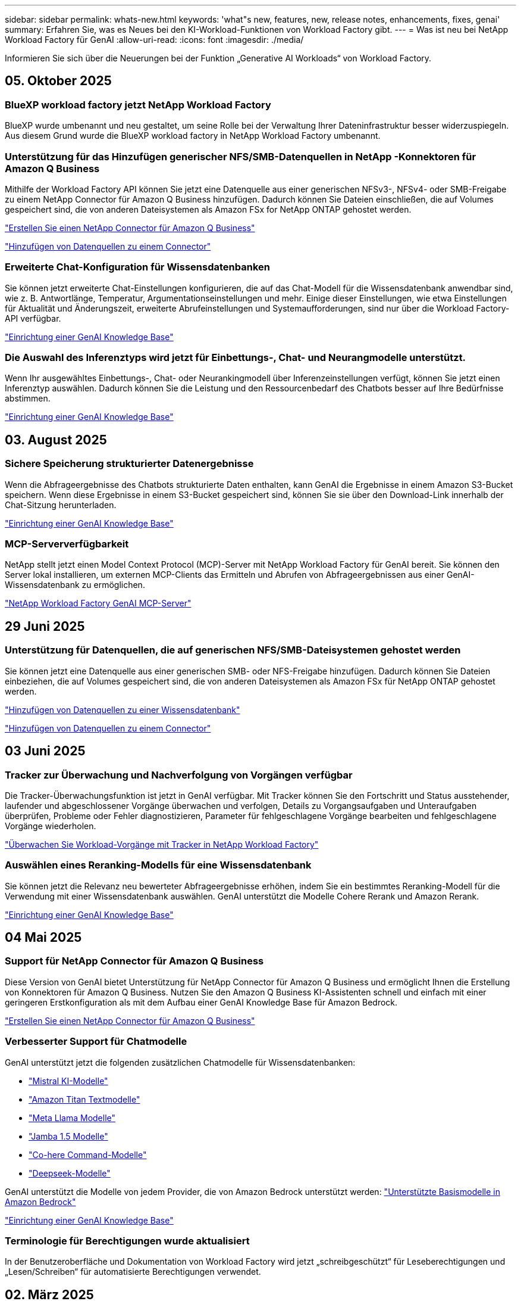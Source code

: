 ---
sidebar: sidebar 
permalink: whats-new.html 
keywords: 'what"s new, features, new, release notes, enhancements, fixes, genai' 
summary: Erfahren Sie, was es Neues bei den KI-Workload-Funktionen von Workload Factory gibt. 
---
= Was ist neu bei NetApp Workload Factory für GenAI
:allow-uri-read: 
:icons: font
:imagesdir: ./media/


[role="lead"]
Informieren Sie sich über die Neuerungen bei der Funktion „Generative AI Workloads“ von Workload Factory.



== 05. Oktober 2025



=== BlueXP workload factory jetzt NetApp Workload Factory

BlueXP wurde umbenannt und neu gestaltet, um seine Rolle bei der Verwaltung Ihrer Dateninfrastruktur besser widerzuspiegeln. Aus diesem Grund wurde die BlueXP workload factory in NetApp Workload Factory umbenannt.



=== Unterstützung für das Hinzufügen generischer NFS/SMB-Datenquellen in NetApp -Konnektoren für Amazon Q Business

Mithilfe der Workload Factory API können Sie jetzt eine Datenquelle aus einer generischen NFSv3-, NFSv4- oder SMB-Freigabe zu einem NetApp Connector für Amazon Q Business hinzufügen.  Dadurch können Sie Dateien einschließen, die auf Volumes gespeichert sind, die von anderen Dateisystemen als Amazon FSx for NetApp ONTAP gehostet werden.

link:https://docs.netapp.com/us-en/workload-genai/connector/define-connector.html["Erstellen Sie einen NetApp Connector für Amazon Q Business"]

link:https://docs.netapp.com/us-en/workload-genai/connector/define-connector.html#add-data-sources-to-the-connector["Hinzufügen von Datenquellen zu einem Connector"]



=== Erweiterte Chat-Konfiguration für Wissensdatenbanken

Sie können jetzt erweiterte Chat-Einstellungen konfigurieren, die auf das Chat-Modell für die Wissensdatenbank anwendbar sind, wie z. B. Antwortlänge, Temperatur, Argumentationseinstellungen und mehr.  Einige dieser Einstellungen, wie etwa Einstellungen für Aktualität und Änderungszeit, erweiterte Abrufeinstellungen und Systemaufforderungen, sind nur über die Workload Factory-API verfügbar.

link:https://docs.netapp.com/us-en/workload-genai/knowledge-base/create-knowledgebase.html["Einrichtung einer GenAI Knowledge Base"]



=== Die Auswahl des Inferenztyps wird jetzt für Einbettungs-, Chat- und Neurangmodelle unterstützt.

Wenn Ihr ausgewähltes Einbettungs-, Chat- oder Neurankingmodell über Inferenzeinstellungen verfügt, können Sie jetzt einen Inferenztyp auswählen.  Dadurch können Sie die Leistung und den Ressourcenbedarf des Chatbots besser auf Ihre Bedürfnisse abstimmen.

link:https://docs.netapp.com/us-en/workload-genai/knowledge-base/create-knowledgebase.html["Einrichtung einer GenAI Knowledge Base"]



== 03. August 2025



=== Sichere Speicherung strukturierter Datenergebnisse

Wenn die Abfrageergebnisse des Chatbots strukturierte Daten enthalten, kann GenAI die Ergebnisse in einem Amazon S3-Bucket speichern.  Wenn diese Ergebnisse in einem S3-Bucket gespeichert sind, können Sie sie über den Download-Link innerhalb der Chat-Sitzung herunterladen.

link:https://docs.netapp.com/us-en/workload-genai/knowledge-base/create-knowledgebase.html["Einrichtung einer GenAI Knowledge Base"]



=== MCP-Serververfügbarkeit

NetApp stellt jetzt einen Model Context Protocol (MCP)-Server mit NetApp Workload Factory für GenAI bereit. Sie können den Server lokal installieren, um externen MCP-Clients das Ermitteln und Abrufen von Abfrageergebnissen aus einer GenAI-Wissensdatenbank zu ermöglichen.

link:https://github.com/NetApp/mcp/tree/main/NetApp-KnowledgeBase-MCP-server["NetApp Workload Factory GenAI MCP-Server"^]



== 29 Juni 2025



=== Unterstützung für Datenquellen, die auf generischen NFS/SMB-Dateisystemen gehostet werden

Sie können jetzt eine Datenquelle aus einer generischen SMB- oder NFS-Freigabe hinzufügen. Dadurch können Sie Dateien einbeziehen, die auf Volumes gespeichert sind, die von anderen Dateisystemen als Amazon FSx für NetApp ONTAP gehostet werden.

https://docs.netapp.com/us-en/workload-genai/knowledge-base/create-knowledgebase.html#add-data-sources-to-the-knowledge-base["Hinzufügen von Datenquellen zu einer Wissensdatenbank"]

https://docs.netapp.com/us-en/workload-genai/connector/define-connector.html#add-data-sources-to-the-connector["Hinzufügen von Datenquellen zu einem Connector"]



== 03 Juni 2025



=== Tracker zur Überwachung und Nachverfolgung von Vorgängen verfügbar

Die Tracker-Überwachungsfunktion ist jetzt in GenAI verfügbar. Mit Tracker können Sie den Fortschritt und Status ausstehender, laufender und abgeschlossener Vorgänge überwachen und verfolgen, Details zu Vorgangsaufgaben und Unteraufgaben überprüfen, Probleme oder Fehler diagnostizieren, Parameter für fehlgeschlagene Vorgänge bearbeiten und fehlgeschlagene Vorgänge wiederholen.

link:https://docs.netapp.com/us-en/workload-genai/general/monitor-operations.html["Überwachen Sie Workload-Vorgänge mit Tracker in NetApp Workload Factory"]



=== Auswählen eines Reranking-Modells für eine Wissensdatenbank

Sie können jetzt die Relevanz neu bewerteter Abfrageergebnisse erhöhen, indem Sie ein bestimmtes Reranking-Modell für die Verwendung mit einer Wissensdatenbank auswählen. GenAI unterstützt die Modelle Cohere Rerank und Amazon Rerank.

link:https://docs.netapp.com/us-en/workload-genai/knowledge-base/create-knowledgebase.html["Einrichtung einer GenAI Knowledge Base"]



== 04 Mai 2025



=== Support für NetApp Connector für Amazon Q Business

Diese Version von GenAI bietet Unterstützung für NetApp Connector für Amazon Q Business und ermöglicht Ihnen die Erstellung von Konnektoren für Amazon Q Business. Nutzen Sie den Amazon Q Business KI-Assistenten schnell und einfach mit einer geringeren Erstkonfiguration als mit dem Aufbau einer GenAI Knowledge Base für Amazon Bedrock.

link:https://docs.netapp.com/us-en/workload-genai/connector/define-connector.html["Erstellen Sie einen NetApp Connector für Amazon Q Business"]



=== Verbesserter Support für Chatmodelle

GenAI unterstützt jetzt die folgenden zusätzlichen Chatmodelle für Wissensdatenbanken:

* link:https://docs.mistral.ai/getting-started/models/models_overview/["Mistral KI-Modelle"^]
* link:https://docs.aws.amazon.com/bedrock/latest/userguide/titan-text-models.html["Amazon Titan Textmodelle"^]
* link:https://www.llama.com/docs/model-cards-and-prompt-formats/["Meta Llama Modelle"^]
* link:https://docs.ai21.com/["Jamba 1.5 Modelle"^]
* link:https://docs.cohere.com/docs/the-cohere-platform["Co-here Command-Modelle"^]
* link:https://aws.amazon.com/bedrock/deepseek/["Deepseek-Modelle"^]


GenAI unterstützt die Modelle von jedem Provider, die von Amazon Bedrock unterstützt werden: link:https://docs.aws.amazon.com/bedrock/latest/userguide/models-supported.html["Unterstützte Basismodelle in Amazon Bedrock"^]

link:https://docs.netapp.com/us-en/workload-genai/knowledge-base/create-knowledgebase.html["Einrichtung einer GenAI Knowledge Base"]



=== Terminologie für Berechtigungen wurde aktualisiert

In der Benutzeroberfläche und Dokumentation von Workload Factory wird jetzt „schreibgeschützt“ für Leseberechtigungen und „Lesen/Schreiben“ für automatisierte Berechtigungen verwendet.



== 02. März 2025



=== Verbesserungen des integrierten Chatbot

Sie können jetzt Fragen und Antworten direkt in die Zwischenablage kopieren, die Größe des Chat-Fensters anpassen und dessen Titel ändern. Darüber hinaus können Chat-Antworten jetzt Tabellen enthalten, die auch kopierbar sind.

link:https://docs.netapp.com/us-en/workload-genai/knowledge-base/test-knowledgebase.html["Testen Sie eine GenAI Knowledge Base"]



=== Unterstützung bei der Chat-Antwort

Die Chat-Antworten enthalten nun Zitate, in denen die Dateien und Datenpakete aufgelistet sind, die zur Generierung der Antwort verwendet wurden.

link:https://docs.netapp.com/us-en/workload-genai/knowledge-base/test-knowledgebase.html["Testen Sie eine GenAI Knowledge Base"]



=== Verbesserte Unterstützung von Dateitypen

Diese Version von GenAI bietet erweiterte Dateiunterstützung:

* Chat-Modelle bieten eine verbesserte CSV-Unterstützung. Dies ermöglicht nützlichste Antworten beim Abfragen von Daten aus CSV-Dateien.
* GenAI kann jetzt Apache Parkett Dateien aus Datenquellen aufnehmen.
* GenAI unterstützt jetzt die Aufnahme von Microsoft Word DOCX-Dateien, die Bilder enthalten. In DOCX-Dokumenten eingebettete Bilder werden gescannt, und Texteinblicke aus den eingebetteten Bildern werden in Antworten auf Knowledge-Base-Abfragen berücksichtigt.


link:https://docs.netapp.com/us-en/workload-genai/knowledge-base/identify-data-sources-knowledge-base.html#supported-data-source-file-formats["Unterstützte Datenquelldateiformate"]



== 02 Februar 2025



=== Support für Amazon Nova-Basismodelle

GenAI unterstützt jetzt die Amazon Nova Foundation Modelle. Amazon Nova Micro, Amazon Nova Lite und Amazon Nova Pro werden unterstützt.

link:https://docs.netapp.com/us-en/workload-genai/knowledge-base/requirements-knowledge-base.html["GenAI-Anforderungen"]



=== Dateitypfilterung für Datenquellen

GenAI unterstützt jetzt die Auswahl bestimmter Dateitypen, die beim Hinzufügen einer Datenquelle in den Scan der Datenquelle einbezogen werden sollen.

link:https://docs.netapp.com/us-en/workload-genai/knowledge-base/create-knowledgebase.html#add-data-sources-to-the-knowledge-base["Fügen Sie der Wissensdatenbank Datenquellen hinzu"]



=== Dateiänderung nach Datenquellen filtern

GenAI unterstützt jetzt das Filtern von Dateien, die beim Hinzufügen einer Datenquelle in den Scan der Datenquelle nach Änderungsdatum einbezogen werden sollen. Sie können einen Änderungsdatumbereich für die enthaltenen Dateien auswählen.

link:https://docs.netapp.com/us-en/workload-genai/knowledge-base/create-knowledgebase.html#add-data-sources-to-the-knowledge-base["Fügen Sie der Wissensdatenbank Datenquellen hinzu"]



=== Unterstützung für Bilddateien und erweiterte Unterstützung für PDF-Dateien

GenAI unterstützt jetzt die Verbesserung der Antworten auf Knowledge-Base-Abfragen durch Einblicke aus Bildern und Diagrammbeschreibungen sowie Dokumenttext, was zu reichhaltigeren und qualitativ hochwertigeren Antworten führt. GenAI kann nun Bilddateien und Bilder innerhalb von PDF-Dateien scannen (auch als Multi-modale Dateiunterstützung bekannt). Wenn Sie Bilder oder PDF-Dateien scannen, wird der Text der Bilder (einschließlich der in PDF-Dokumenten eingebetteten Bilder) in die Datenquelle gescannt und die Ergebnisse der Scans werden in die Antworten auf Knowledge-Base-Abfragen aufgenommen.

link:https://docs.netapp.com/us-en/workload-genai/knowledge-base/create-knowledgebase.html#add-data-sources-to-the-knowledge-base["Fügen Sie der Wissensdatenbank Datenquellen hinzu"]



=== Hybride Suche und erneute Unterstützung

GenAI kann jetzt die Relevanz und Genauigkeit von Suchergebnissen durch hybride Suche und Neubewertung der Ergebnisse deutlich verbessern. Die hybride Suche kombiniert die Stärken der herkömmlichen Keyword-basierten Suche mit erweiterten dichten vektorbasierten semantischen Suchtechniken. Die Standard-Keyword-Suchergebnisse werden durch enge Übereinstimmungen und sprachliche Nuance erweitert, was die Relevanz erhöht. GenAI verfeinert diese Ergebnisse dann weiter, indem er erweiterte Re-Ranking-Modelle wie Cohere Rerank und Amazon Rerank verwendet, und gibt die relevantesten Ergebnisse zurück. Diese Funktion ist für neu erstellte Wissensdatenbanken verfügbar.

link:https://docs.netapp.com/us-en/workload-genai/general/ai-workloads-overview.html#benefits-of-using-genai-to-create-generative-ai-applications["Erfahren Sie mehr über NetApp Workload Factory für GenAI"]



== 05 Januar 2025



=== Benutzerdefinierter Snapshot-Name

Sie können jetzt einen Snapshot-Namen für einen Ad-hoc-Snapshot bereitstellen.

link:https://docs.netapp.com/us-en/workload-genai/knowledge-base/manage-knowledgebase.html#protect-a-knowledge-base-with-snapshots["Schützen Sie eine Wissensdatenbank mit Snapshots"]



=== Individueller Name für die AI Engine Instance

Sie können der KI-Engine-Instanz jetzt während der Implementierung einen benutzerdefinierten Namen geben.

link:https://docs.netapp.com/us-en/workload-genai/knowledge-base/deploy-infrastructure.html["Implementierung der GenAI-Infrastruktur"]



=== Wiederherstellung beschädigter oder fehlender GenAI-Infrastruktur

Wenn Ihre KI-Engine-Instanz beschädigt oder irgendwie gelöscht wird, können Sie sie von Workload Factory für Sie neu erstellen lassen.  Workload Factory fügt Ihre Wissensdatenbanken nach Abschluss des Neuaufbaus automatisch wieder an die Infrastruktur an, sodass sie einsatzbereit sind.

link:https://docs.netapp.com/us-en/workload-genai/general/troubleshooting.html["Fehlerbehebung"]



== Bis 01. Dezember 2024



=== Klonen Sie eine Wissensdatenbank aus einem Snapshot

NetApp Workload Factory für GenAI unterstützt jetzt das Klonen einer Wissensdatenbank aus einem Snapshot.  Dies ermöglicht die schnelle Wiederherstellung von Wissensdatenbanken und die Erstellung neuer Wissensdatenbanken mit vorhandenen Datenquellen und hilft bei der Datenwiederherstellung und -entwicklung.

link:https://docs.netapp.com/us-en/workload-genai/knowledge-base/manage-knowledgebase.html#clone-a-knowledge-base["Klonen einer Wissensdatenbank"]



=== Erkennung und Replizierung von lokalen ONTAP Clustern

Entdecken und replizieren Sie lokale ONTAP Clusterdaten in ein FSx für ONTAP -Dateisystem, damit diese zur Anreicherung von KI-Wissensdatenbanken verwendet werden können.  Alle lokalen Erkennungs- und Replikations-Workflows sind über das neue Menü *On-Premises ONTAP* im Speicherinventar möglich.

link:https://docs.netapp.com/us-en/workload-fsx-ontap/use-onprem-data.html["Ermitteln eines lokalen ONTAP Clusters"]



== Bis 3. November 2024



=== Maskieren Sie personenbezogene Daten mithilfe von Datengeländern

Die Generative AI-Workload führt die Datenleitplankenfunktion ein, die durch die NetApp Console-Klassifizierung unterstützt wird.  Die Datenleitplankenfunktion identifiziert und maskiert personenbezogene Daten (PII) und hilft Ihnen so, die Compliance aufrechtzuerhalten und die Sicherheit Ihrer sensiblen Unternehmensdaten zu erhöhen.

link:https://docs.netapp.com/us-en/workload-genai/knowledge-base/create-knowledgebase.html["Einrichtung einer GenAI Knowledge Base"]

link:https://docs.netapp.com/us-en/data-services-data-classification/concept-cloud-compliance.html["Erfahren Sie mehr über die Klassifizierung der NetApp Konsole"^]



== 29 September 2024



=== Snapshot und Restore-Unterstützung für Knowledge Base Volumes

Sie können jetzt Daten aus generativen KI-Workloads schützen, indem Sie eine zeitpunktgenaue Kopie einer Knowledge Base erstellen. So können Sie Ihre Daten vor versehentlichem Verlust schützen oder Änderungen an den Einstellungen der Wissensdatenbank testen. Sie können jederzeit die vorherige Version des Knowledge Base-Volumes wiederherstellen.

https://docs.netapp.com/us-en/workload-genai/knowledge-base/manage-knowledgebase.html#take-a-snapshot-of-a-knowledge-base-volume["Erstellen Sie einen Snapshot eines Knowledge-Base-Volumes"]

https://docs.netapp.com/us-en/workload-genai/knowledge-base/manage-knowledgebase.html#restore-a-snapshot-of-a-knowledge-base-volume["Stellen Sie einen Snapshot eines Knowledge-Base-Volumes wieder her"]



=== Geplante Scans anhalten

Sie können jetzt geplante Scans der Datenquelle anhalten. Standardmäßig scannt generative KI-Workloads jede Datenquelle täglich, um neue Daten in jeder Knowledge Base zu erfassen. Wenn Sie nicht möchten, dass die letzten Änderungen aufgenommen werden (z. B. während des Tests oder beim Wiederherstellen eines Snapshots), können Sie die geplanten Scans anhalten und jederzeit wieder aufnehmen.

https://docs.netapp.com/us-en/workload-genai/knowledge-base/manage-knowledgebase.html["Management von Wissensdatenbanken"]



=== Datensicherung-Volumes werden jetzt für Wissensdatenbanken unterstützt

Bei der Auswahl eines Knowledge-Base-Volumes können Sie nun ein Datensicherungs-Volume auswählen, das Teil einer NetApp SnapMirror Replizierungsbeziehung ist. So können Sie Wissensdatenbanken auf Volumes speichern, die bereits durch die SnapMirror-Replizierung geschützt sind.

https://docs.netapp.com/us-en/workload-genai/knowledge-base/identify-data-sources-knowledge-base.html["Ermitteln Sie die Datenquellen, die in Ihre Wissensdatenbank integriert werden sollen"]



== 1 September 2024



=== Zusätzliche Chunking-Strategien

Generative KI-Workloads unterstützen jetzt Multi-Sentence Chunking und überlappendes Chunking für Datenquellen.



=== Dediziertes Volumen für jede Wissensdatenbank

Generative KI-Workloads erstellen jetzt für jede neue Knowledge Base ein dediziertes Amazon FSX for NetApp ONTAP Volume, mit dem individuelle Snapshot-Richtlinien für jede Knowledge Base erstellt werden. So wird auch der Schutz vor Ausfällen und Datenvergiftungen verbessert.



== 4 August 2024



=== Integration von Amazon CloudWatch Logs

Generative KI-Workloads sind jetzt in Amazon CloudWatch Logs integriert, sodass Sie die Protokolldateien generativer KI-Workloads überwachen können.



=== Beispiel für eine Chatbot-Anwendung

Mit der NetApp Workload Factory GenAI-Beispielanwendung können Sie die Authentifizierung und den Abruf aus Ihrer veröffentlichten NetApp Workload Factory-Wissensdatenbank testen, indem Sie in einer webbasierten Chatbot-Anwendung direkt mit ihr interagieren.



== 7 Juli 2024



=== Erstveröffentlichung der Workload Factory für GenAI

Die erste Version umfasst die Fähigkeit, eine Wissensdatenbank zu entwickeln, die durch die Einbettung der Unternehmensdaten angepasst wird. Auf die Wissensdatenbank kann über eine Chatbot-Anwendung für Ihre Benutzer zugegriffen werden. Diese Funktion gewährleistet präzise und relevante Antworten auf unternehmensspezifische Fragen und verbessert so die Zufriedenheit und Produktivität aller Benutzer.

